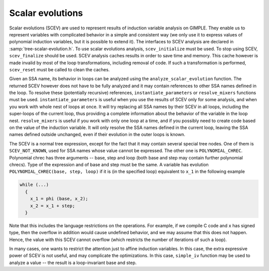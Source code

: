 ..
  Copyright 1988-2022 Free Software Foundation, Inc.
  This is part of the GCC manual.
  For copying conditions, see the copyright.rst file.

.. index:: Scalar evolutions, IV analysis on GIMPLE

.. _scalar-evolutions:

Scalar evolutions
*****************

Scalar evolutions (SCEV) are used to represent results of induction
variable analysis on GIMPLE.  They enable us to represent variables with
complicated behavior in a simple and consistent way (we only use it to
express values of polynomial induction variables, but it is possible to
extend it).  The interfaces to SCEV analysis are declared in
:samp:`tree-scalar-evolution.h`.  To use scalar evolutions analysis,
``scev_initialize`` must be used.  To stop using SCEV,
``scev_finalize`` should be used.  SCEV analysis caches results in
order to save time and memory.  This cache however is made invalid by
most of the loop transformations, including removal of code.  If such a
transformation is performed, ``scev_reset`` must be called to clean
the caches.

Given an SSA name, its behavior in loops can be analyzed using the
``analyze_scalar_evolution`` function.  The returned SCEV however
does not have to be fully analyzed and it may contain references to
other SSA names defined in the loop.  To resolve these (potentially
recursive) references, ``instantiate_parameters`` or
``resolve_mixers`` functions must be used.
``instantiate_parameters`` is useful when you use the results of SCEV
only for some analysis, and when you work with whole nest of loops at
once.  It will try replacing all SSA names by their SCEV in all loops,
including the super-loops of the current loop, thus providing a complete
information about the behavior of the variable in the loop nest.
``resolve_mixers`` is useful if you work with only one loop at a
time, and if you possibly need to create code based on the value of the
induction variable.  It will only resolve the SSA names defined in the
current loop, leaving the SSA names defined outside unchanged, even if
their evolution in the outer loops is known.

The SCEV is a normal tree expression, except for the fact that it may
contain several special tree nodes.  One of them is
``SCEV_NOT_KNOWN``, used for SSA names whose value cannot be
expressed.  The other one is ``POLYNOMIAL_CHREC``.  Polynomial chrec
has three arguments -- base, step and loop (both base and step may
contain further polynomial chrecs).  Type of the expression and of base
and step must be the same.  A variable has evolution
``POLYNOMIAL_CHREC(base, step, loop)`` if it is (in the specified
loop) equivalent to ``x_1`` in the following example

.. code-block:: c++

  while (...)
    {
      x_1 = phi (base, x_2);
      x_2 = x_1 + step;
    }

Note that this includes the language restrictions on the operations.
For example, if we compile C code and ``x`` has signed type, then the
overflow in addition would cause undefined behavior, and we may assume
that this does not happen.  Hence, the value with this SCEV cannot
overflow (which restricts the number of iterations of such a loop).

In many cases, one wants to restrict the attention just to affine
induction variables.  In this case, the extra expressive power of SCEV
is not useful, and may complicate the optimizations.  In this case,
``simple_iv`` function may be used to analyze a value -- the result
is a loop-invariant base and step.
